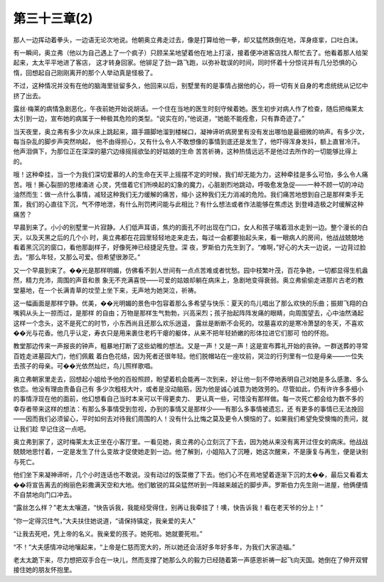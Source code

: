第三十三章(2)
================

那人一边挥动着拳头，一边语无论次地说。他朝奥立弗走过去，像是打算给他一拳，却又猛然跌倒在地，浑身痉挛，口吐白沫。

有一瞬间，奥立弗（他以为自己遇上了一个疯子）只顾呆呆地望着他在地上打滚，接着便冲进客店找人帮忙去了。他看着那人给架起来，太太平平地进了客店， 这才转身回家。他铆足了劲一路飞跑，以弥补耽误的时间，同时怀着十分惊诧并有几分恐惧的心惰，回想起自己刚刚离开的那个人举动真是怪极了。

不过，这种情况并没有在他的脑海里驻留多久，他回来以后，别墅里有的是事情占据他的心，将一切有关自身的考虑统统从记忆中挤了出去。

露丝·梅莱的病情急剧恶化，午夜前她开始说胡话。一个住在当地的医生时刻守候着她。医生初步对病人作了检查，随后把梅莱太太引到一边，宣布她的病属于一种极其危险的类型。“说实在的，”他说道，“她能不能痊愈，只有靠奇迹了。”

当天夜里，奥立弗有多少次从床上跳起来，蹑手蹑脚地溜到楼梯口，凝神谛听病房里有没有发出哪怕是最细微的响声。有多少次，每当杂乱的脚步声突然响起， 他不由得担心，又有什么令人不敢想像的事情到底还是发生了，他吓得浑身发抖，额上直冒冷汗。他声泪俱下，为那位正在深深的墓穴边缘摇摇欲坠的好姑娘的生命 苦苦祈祷，这种热情远远不是他过去所作的一切能够比得上的。

哦！这种牵挂，当一个为我们深切爱慕的人的生命在天平上摇摆不定的时候，我们却无能为力，这种牵挂是多么可怕，多么令人痛苦。哦！撕心裂胆的思绪涌进 心灵，凭借着它们所唤起的幻象的魔力，心脏剧烈地跳动，呼吸愈发急促——一种不顾一切的冲动油然而生：做一点什么事情，减轻这种我们无力缓解的痛苦，缩小 这种我们无力消减的危险。我们痛苦地想到自己是那样束手无策，我们的心直往下沉，气不停地泄，有什么刑罚拷问能与此相比？有什么想法或者作法能够在焦虑达 到登峰造极之时缓解这种痛苦？

早晨到来了。小小的别墅里一片寂静。人们低声耳语，焦灼的面孔不时出现在门口，女人和孩子噙着泪水走到一边。整个漫长的白天，以及天黑之后的几个小 时，奥立弗都在花园里轻轻地走来走去，每过一会都要抬起头来，看一眼病人的房间，他战战兢兢地看着黑沉沉的窗口，看他那副样子，好像死神已经捷足先登。深 夜，罗斯伯力先生到了。“难啊，”好心的大夫一边说，一边背过脸去。“那么年轻，又那么可爱。但希望很渺茫。”

又一个早晨到来了。��光是那样明媚，仿佛看不到人世间有一点点苦难或者忧愁。园中枝繁叶茂，百花争艳，一切都显得生机盎然，精力充沛，周围的声音和景 象无不充满喜悦——可爱的姑娘却躺在病床上，急剧地变得衰弱。奥立弗偷偷走进那片古老的教堂墓地，在一个长满青草的坟茔上坐下来，无声地为她哭泣，祈祷。

这一幅画面是那样宁静。优美，��光明媚的景色中包容着那么多希望与快乐：夏天的鸟儿唱出了那么欢快的乐曲；振翅飞翔的白嘴鸦从头上一掠而过，是那样 的自由；万物是那样生气勃勃，兴高采烈；孩子抬起阵阵发痛的眼睛，向周围望去，心中油然涌起这样一个念头，这不是死亡的时节，小东西尚且还那么欢乐逍遥， 露丝是断断不会死的。坟墓喜欢的是寒冷萧瑟的冬天，不喜欢��光与花香。他几乎认定，寿衣只是用来裹住老朽干瘪的躯体，从来不把年轻娇嫩的形体拉进它们那可 怕的怀抱。

教堂那边传来一声报丧的钟声，粗暴地打断了这些幼稚的想法。又是一声！又是一声！这是宣布葬礼开始的丧钟。一群送葬的寻常百姓走进墓园大门，他们佩戴 着白色花结，因为死者还很年轻。他们脱帽站在一座坟前，哭泣的行列里有一位是母亲——一位失去孩子的母亲。可��光依然灿烂，鸟儿照样歌唱。

奥立弗朝家里走去，回想起小姐给予他的百般照顾，盼望着机会能再一次到来，好让他一刻不停地表明自己对她是多么感激、多么依恋。他没有理由责备自己有 多少次粗枝大叶，或者是没动脑筋，因为他是诚心诚意为她效劳的。尽管如此，仍有许许多多细小的事情浮现在他的面前，他幻想看自己当时本来可以干得更卖力、 更认真一些，可惜没有那样做。每一次死亡都会给为数不多的幸存者带来这样的想法：有那么多事情受到忽视，办到的事情又是那样少——有那么多事情被遗忘，还 有更多的事情已无法挽回——因而我们必须留心，平时如何去对待我们周围的人！没有什么比悔之莫及更令人懊恼的了。如果我们希望免受懊悔的责问，就让我们趁 早记住这一点吧。

奥立弗到家了，这时梅莱太太正坐在小客厅里。一看见她，奥立弗的心立刻沉了下去，因为她从来没有离开过侄女的病床。他战战兢兢地思忖着，一定是发生了什么变故才促使她走到一边。他了解到，小姐陷入了沉睡，她这次醒来，不是康复与再生，便是诀别与死亡。

他们坐下来凝神谛听，几个小时连话也不敢说。没有动过的饭菜撤了下去。他们心不在焉地望着逐渐下沉的太��，最后又看着太��将宣告离去的绚丽色彩撒满天空和大地。他们敏锐的耳朵猛然听到一阵越来越近的脚步声。罗斯伯力先生刚一进屋，他俩便情不自禁地向门口冲去。

“露丝怎么样？”老太太嚷道，“快告诉我，我能经受得住，别再让我牵挂了！噢，快告诉我！看在老天爷的分上！”

“你一定得沉住气，”大夫扶住她说道，“请保持镇定，我亲爱的夫人”

“让我去死吧，凭上帝的名义。我亲爱的孩子。她死啦。她就要死啦。”

“不！”大夫感情冲动地嚷起来，“上帝是仁慈而宽大的，所以她还会活好多年好多年，为我们大家造福。”

老太太跪下来，尽力想把双手合在一块儿，然而支撑了她那么久的毅力已经随着第一声感恩祈祷一起飞向天国。她倒在了伸开双臂接住她的朋友怀抱里。
